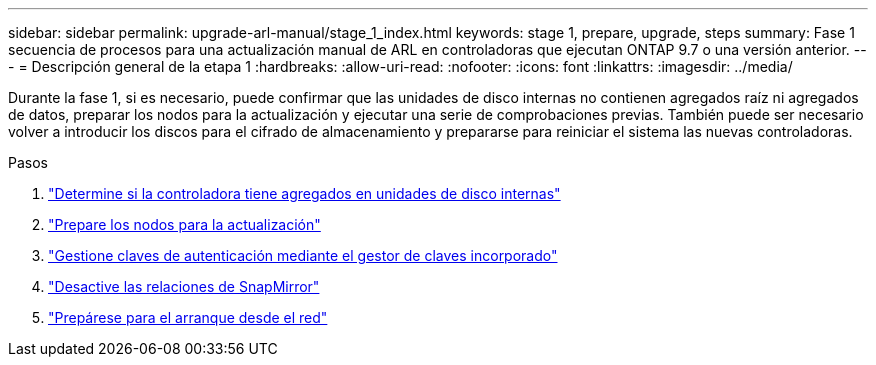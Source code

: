 ---
sidebar: sidebar 
permalink: upgrade-arl-manual/stage_1_index.html 
keywords: stage 1, prepare, upgrade, steps 
summary: Fase 1 secuencia de procesos para una actualización manual de ARL en controladoras que ejecutan ONTAP 9.7 o una versión anterior. 
---
= Descripción general de la etapa 1
:hardbreaks:
:allow-uri-read: 
:nofooter: 
:icons: font
:linkattrs: 
:imagesdir: ../media/


[role="lead"]
Durante la fase 1, si es necesario, puede confirmar que las unidades de disco internas no contienen agregados raíz ni agregados de datos, preparar los nodos para la actualización y ejecutar una serie de comprobaciones previas. También puede ser necesario volver a introducir los discos para el cifrado de almacenamiento y prepararse para reiniciar el sistema las nuevas controladoras.

.Pasos
. link:determine_aggregates_on_internal_drives.html["Determine si la controladora tiene agregados en unidades de disco internas"]
. link:prepare_nodes_for_upgrade.html["Prepare los nodos para la actualización"]
. link:manage_authentication_okm.html["Gestione claves de autenticación mediante el gestor de claves incorporado"]
. link:quiesce_snapmirror_relationships.html["Desactive las relaciones de SnapMirror"]
. link:prepare_for_netboot.html["Prepárese para el arranque desde el red"]

